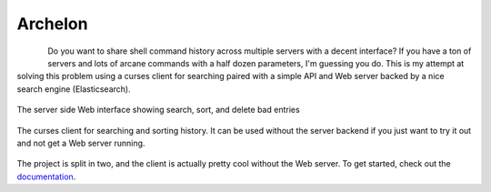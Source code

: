 Archelon
========
.. image:: https://img.shields.io/travis/carsongee/archelon.svg
  :target: https://travis-ci.org/carsongee/archelon
.. image:: https://img.shields.io/coveralls/carsongee/archelon.svg
  :target: https://coveralls.io/r/carsongee/archelon
.. image:: https://img.shields.io/pypi/v/archelonc.svg
  :target: https://pypi.python.org/pypi/archelonc
  :alt: 'Archelon Client'
.. image:: https://img.shields.io/pypi/dm/archelonc.svg
  :alt: 'Archelon Client'
  :target: https://pypi.python.org/pypi/archelonc
.. image:: https://img.shields.io/pypi/v/archelond.svg
  :target: https://pypi.python.org/pypi/archelond
  :alt: 'Archelond Daemon'
.. image:: https://img.shields.io/pypi/dm/archelond.svg
  :target: https://pypi.python.org/pypi/archelond
  :alt: 'Archelon Daemon'
.. image:: https://img.shields.io/pypi/l/archelond.svg
  :target: https://github.com/carsongee/archelon/blob/master/LICENSE
.. image:: https://readthedocs.org/projects/archelon/badge/?version=latest
  :target: https://readthedocs.org/projects/archelon/?badge=latest
  :alt: Latest Documentation
.. image:: https://readthedocs.org/projects/archelon/badge/?version=release
  :target: https://readthedocs.org/projects/archelon/?badge=release
  :alt: Release Documentation

.. figure:: docs/_static/images/full-logo.png
  :scale: 30%
  :width: 400px
  :height: 400px
  :figclass: align-left


Do you want to share shell command history across multiple servers
with a decent interface?  If you have a ton of servers and lots of
arcane commands with a half dozen parameters, I'm guessing you do.
This is my attempt at solving this problem using a curses client for
searching paired with a simple API and Web server backed by a nice
search engine (Elasticsearch).

.. figure:: docs/_static/images/archelond_index_screen.jpg
  :align: center
  :alt: Archelond screen shot

  The server side Web interface showing search, sort, and delete bad entries

.. figure:: docs/_static/images/archelonc_index_screen.jpg
  :align: center
  :alt: Archelon curses client screen shot

  The curses client for searching and sorting history.  It can be used
  without the server backend if you just want to try it out and not
  get a Web server running.


The project is split in two, and the client is actually pretty cool
without the Web server.  To get started, check out the
`documentation <http://archelon.rtfd.org/>`_.
